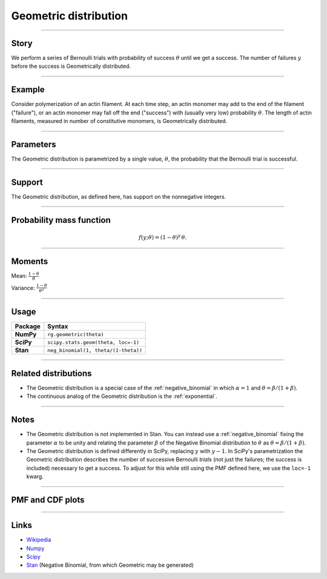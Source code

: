 .. _geometric:

Geometric distribution
======================


----


Story
-----

We perform a series of Bernoulli trials with probability of success :math:`\theta` until we get a success. The number of failures :math:`y` before the success is Geometrically distributed.

----


Example
-------

Consider polymerization of an actin filament. At each time step, an actin monomer may add to the end of the filament ("failure"), or an actin monomer may fall off the end ("success") with (usually very low) probability :math:`\theta`. The length of actin filaments, measured in number of constitutive monomers, is Geometrically distributed.

----

Parameters
----------

The Geometric distribution is parametrized by a single value, :math:`\theta`, the probability that the Bernoulli trial is successful.

----


Support
-------

The Geometric distribution, as defined here, has support on the nonnegative integers.


----


Probability mass function
-------------------------

.. math::

    \begin{align}
    f(y;\theta) = (1-\theta)^y \, \theta.
    \end{align}


----


Moments
-------

Mean: :math:`\displaystyle{\frac{1-\theta}{\theta}}`
 
Variance: :math:`\displaystyle{\frac{1-\theta}{\theta^2}}`


----


Usage
-----

+-----------------+--------------------------------------+
| Package         | Syntax                               |
+=================+======================================+
| **NumPy**       | ``rg.geometric(theta)``              |
+-----------------+--------------------------------------+
| **SciPy**       | ``scipy.stats.geom(theta, loc=-1)``  |
+-----------------+--------------------------------------+
| **Stan**        | ``neg_binomial(1, theta/(1-theta))`` |
+-----------------+--------------------------------------+


----

Related distributions
---------------------

- The Geometric distribution is a special case of the :ref:`negative_binomial` in which :math:`\alpha=1` and :math:`\theta = \beta/(1+\beta)`.
- The continuous analog of the Geometric distribution is the :ref:`exponential`. 


----


Notes
-----

- The Geometric distribution is not implemented in Stan. You can instead use a :ref:`negative_binomial` fixing the parameter :math:`\alpha` to be unity and relating the parameter :math:`\beta` of the Negative Binomial distribution to :math:`\theta` as :math:`\theta = \beta/(1+\beta)`.
- The Geometric distribution is defined differently in SciPy, replacing :math:`y` with :math:`y-1`. In SciPy's parametrization the Geometric distribution describes the number of successive Bernoulli *trials* (not just the failures; the success is included) necessary to get a success. To adjust for this while still using the PMF defined here, we use the ``loc=-1`` kwarg.

----

PMF and CDF plots
-----------------

.. bokeh-plot::
    :source-position: none

    import bokeh.io
    import distribution_explorer

    bokeh.io.show(distribution_explorer.explore('geometric'))

----

Links
-----

- `Wikipedia <https://en.wikipedia.org/wiki/Geometric_distribution>`_
- `Numpy <https://docs.scipy.org/doc/numpy/reference/random/generated/numpy.random.Generator.geometric.html>`_
- `Scipy <https://docs.scipy.org/doc/scipy/reference/generated/scipy.stats.geom.html>`_
- `Stan <https://mc-stan.org/docs/2_21/functions-reference/negative-binomial-distribution.html>`_ (Negative Binomial, from which Geometric may be generated)
